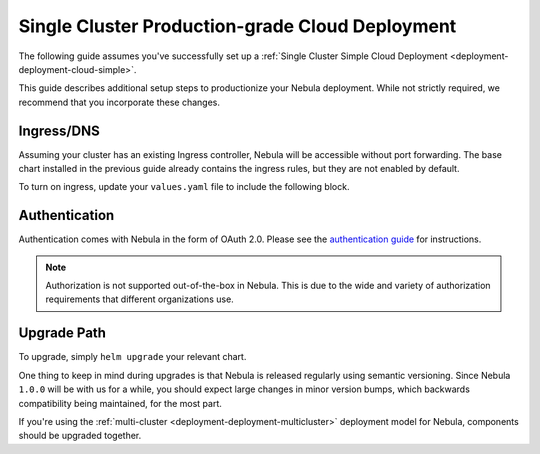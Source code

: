 .. _deployment-deployment-cloud-production:

#################################################
Single Cluster Production-grade Cloud Deployment
#################################################

.. tags:: Kubernetes, Infrastructure, Advanced

The following guide assumes you've successfully set up a
:ref:`Single Cluster Simple Cloud Deployment <deployment-deployment-cloud-simple>`.

This guide describes additional setup steps to productionize your Nebula
deployment. While not strictly required, we recommend that you incorporate these
changes.

***********
Ingress/DNS
***********

Assuming your cluster has an existing Ingress controller, Nebula will be
accessible without port forwarding. The base chart installed in the previous
guide already contains the ingress rules, but they are not enabled by default.

To turn on ingress, update your ``values.yaml`` file to include the following block.

.. tabs:: 
   
   .. group-tab:: ``nebula-binary`` on EKS using NGINX

      .. literalinclude:: ../../../charts/nebula-binary/eks-production.yaml
         :caption: charts/nebula-binary/eks-production.yaml
         :language: yaml
         :lines: 127-135

   .. group-tab:: ``nebula-binary``/ on EKS using ALB

      .. code-block:: yaml

         ingress:
           create: true
           commonAnnotations:
             alb.ingress.kubernetes.io/certificate-arn: '<your-SSL-certificate-ARN>'
             alb.ingress.kubernetes.io/group.name: nebula
             alb.ingress.kubernetes.io/listen-ports: '[{"HTTP": 80}, {"HTTPS":443}]'
             alb.ingress.kubernetes.io/scheme: internet-facing
             alb.ingress.kubernetes.io/ssl-redirect: '443'
             alb.ingress.kubernetes.io/target-type: ip
             kubernetes.io/ingress.class: alb
           httpAnnotations:
             alb.ingress.kubernetes.io/actions.app-root: '{"Type": "redirect", "RedirectConfig": {"Path": "/console", "StatusCode": "HTTP_302"}}'
           grpcAnnotations:
             alb.ingress.kubernetes.io/backend-protocol-version: GRPC 
           host: <your-URL> #use a DNS CNAME pointing to your ALB

   .. group-tab:: ``nebula-core`` on GCP using NGINX

      .. literalinclude:: ../../../charts/nebula-core/values-gcp.yaml
         :caption: charts/nebula-core/values-gcp.yaml
         :language: yaml
         :lines: 156-164


***************
Authentication
***************

Authentication comes with Nebula in the form of OAuth 2.0. Please see the
`authentication guide <deployment-configuration-auth-setup>`__ for instructions.

.. note::

   Authorization is not supported out-of-the-box in Nebula. This is due to the
   wide and variety of authorization requirements that different organizations use.

***************
Upgrade Path
***************

To upgrade, simply ``helm upgrade`` your relevant chart.

One thing to keep in mind during upgrades is that Nebula is released regularly
using semantic versioning. Since Nebula ``1.0.0`` will be with us for a while,
you should expect large changes in minor version bumps, which backwards
compatibility being maintained, for the most part.

If you're using the :ref:`multi-cluster <deployment-deployment-multicluster>`
deployment model for Nebula, components should be upgraded together.
